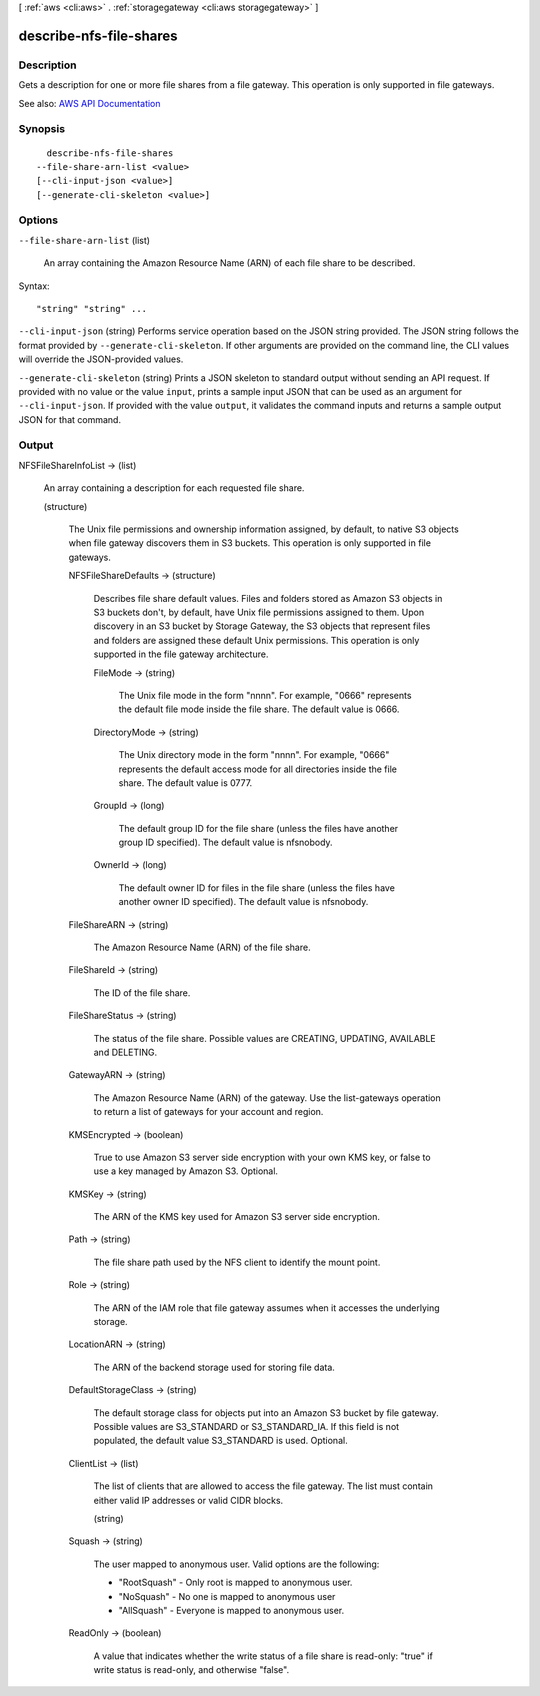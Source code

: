 [ :ref:`aws <cli:aws>` . :ref:`storagegateway <cli:aws storagegateway>` ]

.. _cli:aws storagegateway describe-nfs-file-shares:


************************
describe-nfs-file-shares
************************



===========
Description
===========



Gets a description for one or more file shares from a file gateway. This operation is only supported in file gateways.



See also: `AWS API Documentation <https://docs.aws.amazon.com/goto/WebAPI/storagegateway-2013-06-30/DescribeNFSFileShares>`_


========
Synopsis
========

::

    describe-nfs-file-shares
  --file-share-arn-list <value>
  [--cli-input-json <value>]
  [--generate-cli-skeleton <value>]




=======
Options
=======

``--file-share-arn-list`` (list)


  An array containing the Amazon Resource Name (ARN) of each file share to be described. 

  



Syntax::

  "string" "string" ...



``--cli-input-json`` (string)
Performs service operation based on the JSON string provided. The JSON string follows the format provided by ``--generate-cli-skeleton``. If other arguments are provided on the command line, the CLI values will override the JSON-provided values.

``--generate-cli-skeleton`` (string)
Prints a JSON skeleton to standard output without sending an API request. If provided with no value or the value ``input``, prints a sample input JSON that can be used as an argument for ``--cli-input-json``. If provided with the value ``output``, it validates the command inputs and returns a sample output JSON for that command.



======
Output
======

NFSFileShareInfoList -> (list)

  

  An array containing a description for each requested file share. 

  

  (structure)

    

    The Unix file permissions and ownership information assigned, by default, to native S3 objects when file gateway discovers them in S3 buckets. This operation is only supported in file gateways.

    

    NFSFileShareDefaults -> (structure)

      

      Describes file share default values. Files and folders stored as Amazon S3 objects in S3 buckets don't, by default, have Unix file permissions assigned to them. Upon discovery in an S3 bucket by Storage Gateway, the S3 objects that represent files and folders are assigned these default Unix permissions. This operation is only supported in the file gateway architecture.

      

      FileMode -> (string)

        

        The Unix file mode in the form "nnnn". For example, "0666" represents the default file mode inside the file share. The default value is 0666. 

        

        

      DirectoryMode -> (string)

        

        The Unix directory mode in the form "nnnn". For example, "0666" represents the default access mode for all directories inside the file share. The default value is 0777.

        

        

      GroupId -> (long)

        

        The default group ID for the file share (unless the files have another group ID specified). The default value is nfsnobody. 

        

        

      OwnerId -> (long)

        

        The default owner ID for files in the file share (unless the files have another owner ID specified). The default value is nfsnobody. 

        

        

      

    FileShareARN -> (string)

      

      The Amazon Resource Name (ARN) of the file share. 

      

      

    FileShareId -> (string)

      

      The ID of the file share. 

      

      

    FileShareStatus -> (string)

      

      The status of the file share. Possible values are CREATING, UPDATING, AVAILABLE and DELETING. 

      

      

    GatewayARN -> (string)

      

      The Amazon Resource Name (ARN) of the gateway. Use the  list-gateways operation to return a list of gateways for your account and region.

      

      

    KMSEncrypted -> (boolean)

      

      True to use Amazon S3 server side encryption with your own KMS key, or false to use a key managed by Amazon S3. Optional. 

      

      

    KMSKey -> (string)

      

      The ARN of the KMS key used for Amazon S3 server side encryption. 

      

      

    Path -> (string)

      

      The file share path used by the NFS client to identify the mount point. 

      

      

    Role -> (string)

      

      The ARN of the IAM role that file gateway assumes when it accesses the underlying storage. 

      

      

    LocationARN -> (string)

      

      The ARN of the backend storage used for storing file data. 

      

      

    DefaultStorageClass -> (string)

      

      The default storage class for objects put into an Amazon S3 bucket by file gateway. Possible values are S3_STANDARD or S3_STANDARD_IA. If this field is not populated, the default value S3_STANDARD is used. Optional.

      

      

    ClientList -> (list)

      

      The list of clients that are allowed to access the file gateway. The list must contain either valid IP addresses or valid CIDR blocks. 

      

      (string)

        

        

      

    Squash -> (string)

      

      The user mapped to anonymous user. Valid options are the following: 

       

       
      * "RootSquash" - Only root is mapped to anonymous user. 
       
      * "NoSquash" - No one is mapped to anonymous user 
       
      * "AllSquash" - Everyone is mapped to anonymous user. 
       

      

      

    ReadOnly -> (boolean)

      

      A value that indicates whether the write status of a file share is read-only: "true" if write status is read-only, and otherwise "false".

      

      

    

  


